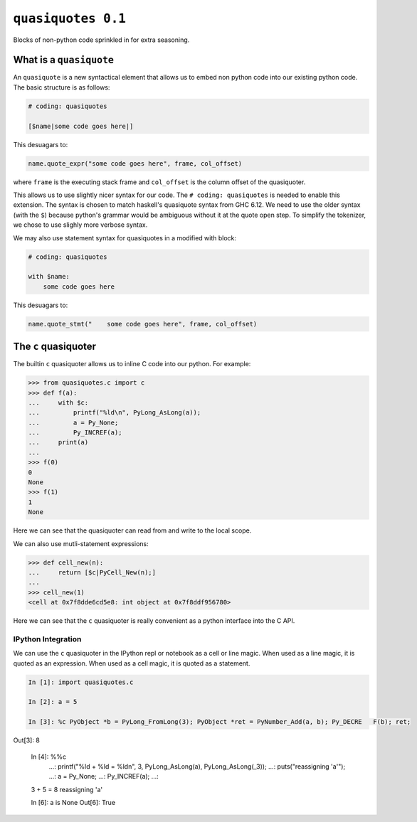 =====================
 ``quasiquotes 0.1``
=====================

Blocks of non-python code sprinkled in for extra seasoning.


What is a ``quasiquote``
========================

An ``quasiquote`` is a new syntactical element that allows us to embed non
python code into our existing python code. The basic structure is as follows:


.. code-block:: python


   # coding: quasiquotes

   [$name|some code goes here|]


This desuagars to:

.. code-block:: python

   name.quote_expr("some code goes here", frame, col_offset)

where ``frame`` is the executing stack frame and ``col_offset`` is the column
offset of the quasiquoter.

This allows us to use slightly nicer syntax for our code.
The ``# coding: quasiquotes`` is needed to enable this extension.
The syntax is chosen to match haskell's quasiquote syntax from GHC 6.12. We need
to use the older syntax (with the ``$``) because python's grammar would be
ambiguous without it at the quote open step. To simplify the tokenizer, we chose
to use slighly more verbose syntax.

We may also use statement syntax for quasiquotes in a modified with block:

.. code-block:: python

   # coding: quasiquotes

   with $name:
       some code goes here

This desuagars to:

.. code-block:: python

   name.quote_stmt("    some code goes here", frame, col_offset)



The ``c`` quasiquoter
=====================

The builtin ``c`` quasiquoter allows us to inline C code into our python.
For example:

.. code-block:: python

   >>> from quasiquotes.c import c
   >>> def f(a):
   ...     with $c:
   ...         printf("%ld\n", PyLong_AsLong(a));
   ...         a = Py_None;
   ...         Py_INCREF(a);
   ...     print(a)
   ...
   >>> f(0)
   0
   None
   >>> f(1)
   1
   None


Here we can see that the quasiquoter can read from and write to the local
scope.


We can also use mutli-statement expressions:

.. code-block:: python

   >>> def cell_new(n):
   ...     return [$c|PyCell_New(n);]
   ...
   >>> cell_new(1)
   <cell at 0x7f8dde6cd5e8: int object at 0x7f8ddf956780>


Here we can see that the ``c`` quasiquoter is really convenient as a python
interface into the C API.


IPython Integration
-------------------

We can use the ``c`` quasiquoter in the IPython repl or notebook as a cell or
line magic. When used as a line magic, it is quoted as an expression. When used
as a cell magic, it is quoted as a statement.


.. code-block:: python

   In [1]: import quasiquotes.c

   In [2]: a = 5

   In [3]: %c PyObject *b = PyLong_FromLong(3); PyObject *ret = PyNumber_Add(a, b); Py_DECRE   F(b); ret;
Out[3]: 8

   In [4]: %%c
      ...: printf("%ld + %ld = %ld\n", 3, PyLong_AsLong(a), PyLong_AsLong(_3));
      ...: puts("reassigning 'a'");
      ...: a = Py_None;
      ...: Py_INCREF(a);
      ...:
   3 + 5 = 8
   reassigning 'a'

   In [6]: a is None
   Out[6]: True
